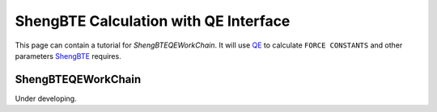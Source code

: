 .. _qe_shengbte:

===================================================
ShengBTE Calculation with QE Interface
===================================================

This page can contain a tutorial for `ShengBTEQEWorkChain`. It will use `QE`_ to calculate ``FORCE CONSTANTS`` and other parameters `ShengBTE`_ requires.

ShengBTEQEWorkChain
+++++++++++++++++++

Under developing.

.. _AiiDA: https://www.aiida.net
.. _ShengBTE: http://www.shengbte.org/
.. _ShengBTE wiki: http://www.shengbte.org/documentation
.. _QE: https://www.quantum-espresso.org/